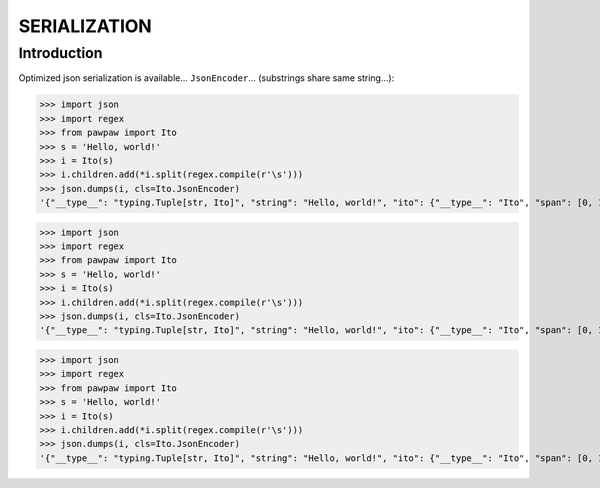 =============
SERIALIZATION
=============

Introduction
============

Optimized json serialization is available... ``JsonEncoder``... (substrings share same string...):


>>> import json
>>> import regex
>>> from pawpaw import Ito
>>> s = 'Hello, world!'
>>> i = Ito(s)
>>> i.children.add(*i.split(regex.compile(r'\s')))
>>> json.dumps(i, cls=Ito.JsonEncoder)
'{"__type__": "typing.Tuple[str, Ito]", "string": "Hello, world!", "ito": {"__type__": "Ito", "span": [0, 13], "desc": null, "children": [{"__type__": "Ito", "span": [0, 6], "desc": null, "children": []}, {"__type__": "Ito", "span": [7, 13], "desc": null, "children": []}]}}'


>>> import json
>>> import regex
>>> from pawpaw import Ito
>>> s = 'Hello, world!'
>>> i = Ito(s)
>>> i.children.add(*i.split(regex.compile(r'\s')))
>>> json.dumps(i, cls=Ito.JsonEncoder)
'{"__type__": "typing.Tuple[str, Ito]", "string": "Hello, world!", "ito": {"__type__": "Ito", "span": [0, 13], "desc": null, "children": [{"__type__": "Ito", "span": [0, 6], "desc": null, "children": []}, {"__type__": "Ito", "span": [7, 13], "desc": null, "children": []}]}}'


>>> import json
>>> import regex
>>> from pawpaw import Ito
>>> s = 'Hello, world!'
>>> i = Ito(s)
>>> i.children.add(*i.split(regex.compile(r'\s')))
>>> json.dumps(i, cls=Ito.JsonEncoder)
'{"__type__": "typing.Tuple[str, Ito]", "string": "Hello, world!", "ito": {"__type__": "Ito", "span": [0, 13], "desc": null, "children": [{"__type__": "Ito", "span": [0, 6], "desc": null, "children": []}, {"__type__": "Ito", "span": [7, 13], "desc": null, "children": []}]}}'
